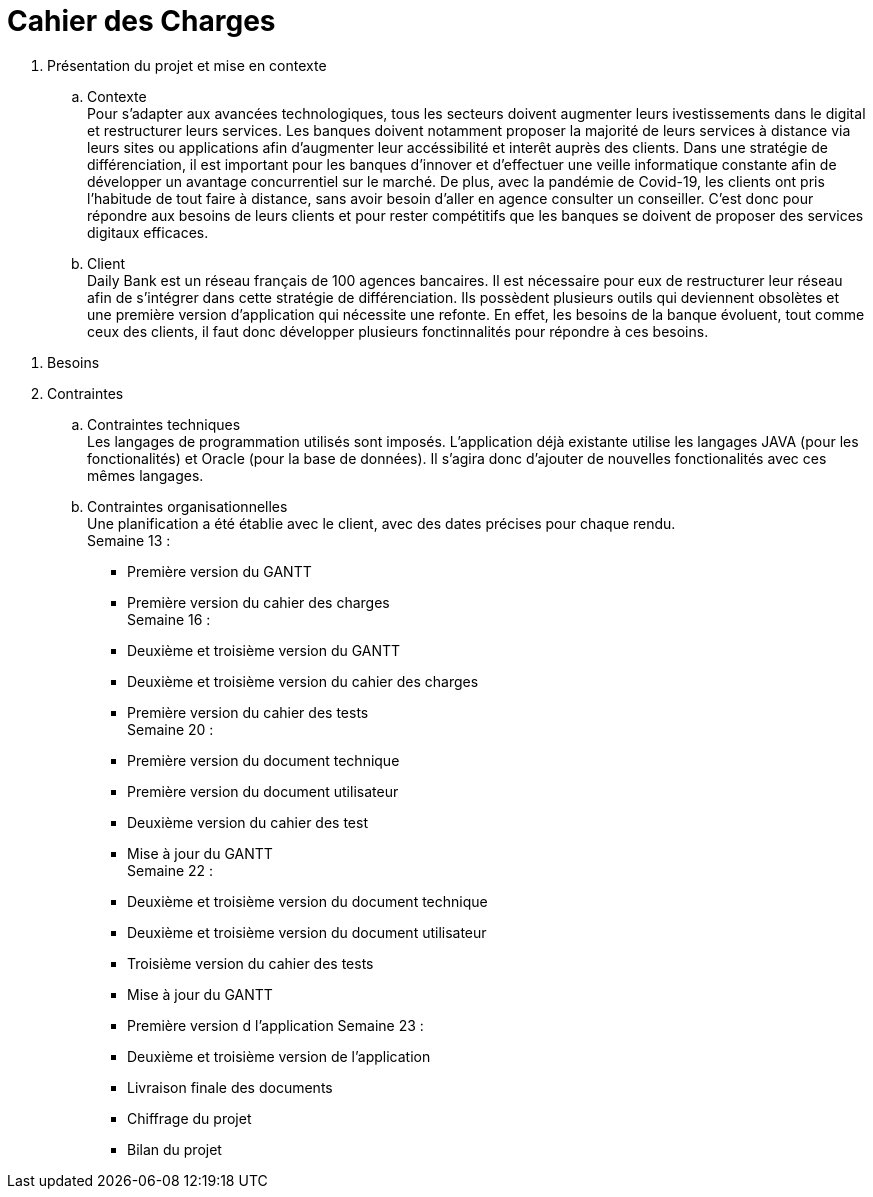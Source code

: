 = Cahier des Charges

. Présentation du projet et mise en contexte +
.. Contexte +
Pour s'adapter aux avancées technologiques, tous les secteurs doivent augmenter leurs ivestissements dans le digital et restructurer leurs services. Les banques doivent notamment proposer la majorité de leurs services à distance via leurs sites ou applications afin d'augmenter leur accéssibilité et interêt auprès des clients. Dans une stratégie de différenciation, il est important pour les banques d'innover et d'effectuer une veille informatique constante afin de développer un avantage concurrentiel sur le marché. De plus, avec la pandémie de Covid-19, les clients ont pris l'habitude de tout faire à distance, sans avoir besoin d'aller en agence consulter un conseiller. C'est donc pour répondre aux besoins de leurs clients et pour rester compétitifs que les banques se doivent de proposer des services digitaux efficaces.
.. Client +
Daily Bank est un réseau français de 100 agences bancaires. Il est nécessaire pour eux de restructurer leur réseau afin de s'intégrer dans cette stratégie de différenciation. Ils possèdent plusieurs outils qui deviennent obsolètes et une première version d'application qui nécessite une refonte. En effet, les besoins de la banque évoluent, tout comme ceux des clients, il faut donc développer plusieurs fonctinnalités pour répondre à ces besoins. 

=============================

. Besoins +


. Contraintes +
  .. Contraintes techniques +
  Les langages de programmation utilisés sont imposés. L'application déjà existante utilise les langages JAVA (pour les fonctionalités) et Oracle (pour la base de données). Il s'agira donc d'ajouter de nouvelles fonctionalités avec ces mêmes langages.

  .. Contraintes organisationnelles +
  Une planification a été établie avec le client, avec des dates précises pour chaque rendu. +
  Semaine 13 :
  * Première version du GANTT
    * Première version du cahier des charges +
  Semaine 16 :
    * Deuxième et troisième version du GANTT 
    * Deuxième et troisième version du cahier des charges
    * Première version du cahier des tests +
  Semaine 20 : 
  * Première version du document technique
  * Première version du document utilisateur
  * Deuxième version du cahier des test
  * Mise à jour du GANTT +
  Semaine 22 :
  * Deuxième et troisième version du document technique
  * Deuxième et troisième version du document utilisateur
  * Troisième version du cahier des tests
  * Mise à jour du GANTT +
  * Première version d l'application
  Semaine 23 :
  * Deuxième et troisième version de l'application
  * Livraison finale des documents
  * Chiffrage du projet
  * Bilan du projet
